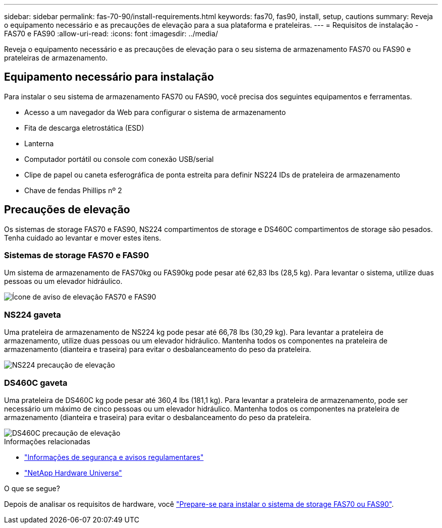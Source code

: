 ---
sidebar: sidebar 
permalink: fas-70-90/install-requirements.html 
keywords: fas70, fas90, install, setup, cautions 
summary: Reveja o equipamento necessário e as precauções de elevação para a sua plataforma e prateleiras. 
---
= Requisitos de instalação - FAS70 e FAS90
:allow-uri-read: 
:icons: font
:imagesdir: ../media/


[role="lead"]
Reveja o equipamento necessário e as precauções de elevação para o seu sistema de armazenamento FAS70 ou FAS90 e prateleiras de armazenamento.



== Equipamento necessário para instalação

Para instalar o seu sistema de armazenamento FAS70 ou FAS90, você precisa dos seguintes equipamentos e ferramentas.

* Acesso a um navegador da Web para configurar o sistema de armazenamento
* Fita de descarga eletrostática (ESD)
* Lanterna
* Computador portátil ou console com conexão USB/serial
* Clipe de papel ou caneta esferográfica de ponta estreita para definir NS224 IDs de prateleira de armazenamento
* Chave de fendas Phillips nº 2




== Precauções de elevação

Os sistemas de storage FAS70 e FAS90, NS224 compartimentos de storage e DS460C compartimentos de storage são pesados. Tenha cuidado ao levantar e mover estes itens.



=== Sistemas de storage FAS70 e FAS90

Um sistema de armazenamento de FAS70kg ou FAS90kg pode pesar até 62,83 lbs (28,5 kg). Para levantar o sistema, utilize duas pessoas ou um elevador hidráulico.

image::../media/drw_a1k_weight_caution_ieops-1698.svg[Ícone de aviso de elevação FAS70 e FAS90]



=== NS224 gaveta

Uma prateleira de armazenamento de NS224 kg pode pesar até 66,78 lbs (30,29 kg). Para levantar a prateleira de armazenamento, utilize duas pessoas ou um elevador hidráulico. Mantenha todos os componentes na prateleira de armazenamento (dianteira e traseira) para evitar o desbalanceamento do peso da prateleira.

image::../media/drw_ns224_lifting_weight_ieops-1716.svg[NS224 precaução de elevação]



=== DS460C gaveta

Uma prateleira de DS460C kg pode pesar até 360,4 lbs (181,1 kg). Para levantar a prateleira de armazenamento, pode ser necessário um máximo de cinco pessoas ou um elevador hidráulico. Mantenha todos os componentes na prateleira de armazenamento (dianteira e traseira) para evitar o desbalanceamento do peso da prateleira.

image::../media/drw_ds460c_weight_warning_ieops-1932.svg[DS460C precaução de elevação]

.Informações relacionadas
* https://library.netapp.com/ecm/ecm_download_file/ECMP12475945["Informações de segurança e avisos regulamentares"^]
* https://hwu.netapp.com["NetApp Hardware Universe"^]


.O que se segue?
Depois de analisar os requisitos de hardware, você link:install-prepare.html["Prepare-se para instalar o sistema de storage FAS70 ou FAS90"].
